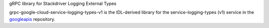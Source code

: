 gRPC library for Stackdriver Logging External Types

grpc-google-cloud-service-logging-types-v1 is the IDL-derived library for the service-logging-types (v1) service in the googleapis_ repository.

.. _`googleapis`: https://github.com/googleapis/googleapis/tree/master/google/appengine/l/v1
